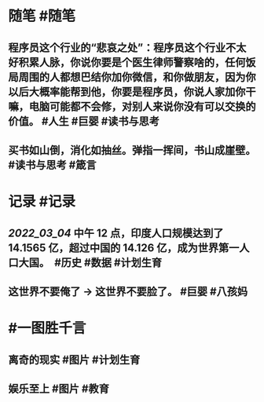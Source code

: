 #+类型: 2203
#+日期: [[2022_03_06]]
#+主页: [[归档202203]]
#+date: [[Mar 6th, 2022]]

* 随笔 #随笔
** 程序员这个行业的“悲哀之处”：程序员这个行业不太好积累人脉，你说你要是个医生律师警察啥的，任何饭局周围的人都想巴结你加你微信，和你做朋友，因为你以后大概率能帮到他，你要是程序员，你说人家加你干嘛，电脑可能都不会修，对别人来说你没有可以交换的价值。 #人生 #巨婴 #读书与思考
** 买书如山倒，消化如抽丝。弹指一挥间，书山成崖壁。 #读书与思考 #箴言
* 记录 #记录
** [[2022_03_04]] 中午 12 点，印度人口规模达到了 14.1565 亿，超过中国的 14.126 亿，成为世界第一人口大国。 ​​​ #历史 #数据 #计划生育
** 这世界不要俺了 → 这世界不要脸了。 #巨婴 #八孩妈
[[https://nas.qysit.com:2046/geekpanshi/diaryshare/-/raw/main/assets/2022-03-06-02-04-23.jpeg]]
* #一图胜千言
** 离奇的现实 #图片 #计划生育
[[https://nas.qysit.com:2046/geekpanshi/diaryshare/-/raw/main/assets/2022-03-06-02-05-08.jpeg]]
** 娱乐至上 #图片 #教育
[[https://nas.qysit.com:2046/geekpanshi/diaryshare/-/raw/main/assets/2022-03-06-02-07-32.jpeg]]